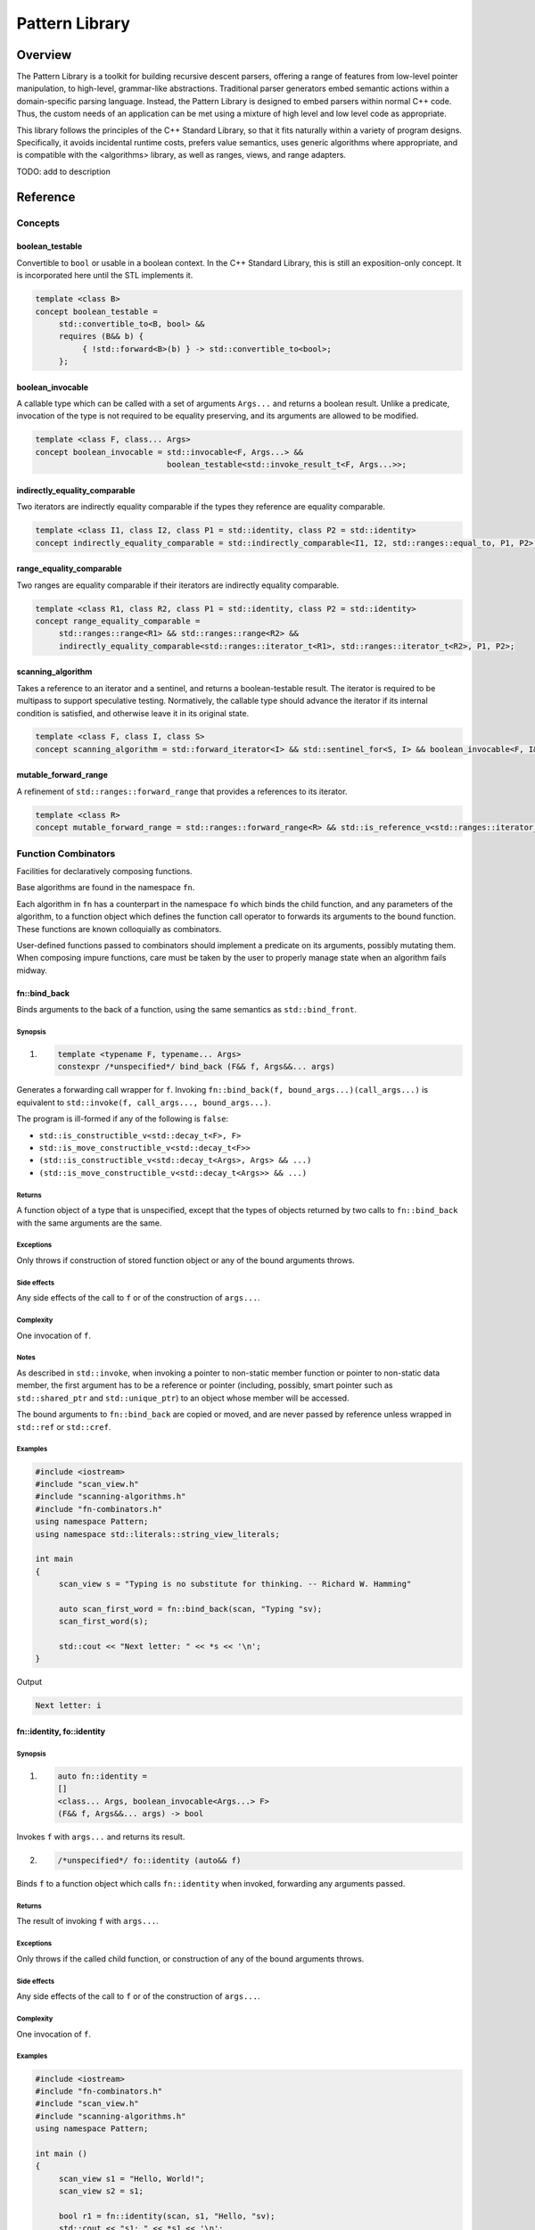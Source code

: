 Pattern Library
=========================

########################################################################################################################
Overview
########################################################################################################################

The Pattern Library is a toolkit for building recursive descent parsers, offering a range of features from low-level pointer manipulation, to high-level, grammar-like abstractions. Traditional parser generators embed semantic actions within a domain-specific parsing language. Instead, the Pattern Library is designed to embed parsers within normal C++ code. Thus, the custom needs of an application can be met using a mixture of high level and low level code as appropriate.

This library follows the principles of the C++ Standard Library, so that it fits naturally within a variety of program designs. Specifically, it avoids incidental runtime costs, prefers value semantics, uses generic algorithms where appropriate, and is compatible with the <algorithms> library, as well as ranges, views, and range adapters.

TODO: add to description



########################################################################################################################
Reference
########################################################################################################################

========================================================================================================================
Concepts
========================================================================================================================

~~~~~~~~~~~~~~~~~~~~~~~~~~~~~~~~~~~~~~~~~~~~~~~~~~~~~~~~~~~~~~~~~~~~~~~~~~~~~~~~~~~~~~~~~~
boolean_testable
~~~~~~~~~~~~~~~~~~~~~~~~~~~~~~~~~~~~~~~~~~~~~~~~~~~~~~~~~~~~~~~~~~~~~~~~~~~~~~~~~~~~~~~~~~
Convertible to ``bool`` or usable in a boolean context. In the C++ Standard Library, this is still an exposition-only concept. It is incorporated here until the STL implements it.

.. code::

     template <class B>
     concept boolean_testable =
          std::convertible_to<B, bool> &&
          requires (B&& b) {
               { !std::forward<B>(b) } -> std::convertible_to<bool>;
          };


~~~~~~~~~~~~~~~~~~~~~~~~~~~~~~~~~~~~~~~~~~~~~~~~~~~~~~~~~~~~~~~~~~~~~~~~~~~~~~~~~~~~~~~~~~
boolean_invocable
~~~~~~~~~~~~~~~~~~~~~~~~~~~~~~~~~~~~~~~~~~~~~~~~~~~~~~~~~~~~~~~~~~~~~~~~~~~~~~~~~~~~~~~~~~
A callable type which can be called with a set of arguments ``Args...`` and returns a boolean result. Unlike a predicate, invocation of the type is not required to be equality preserving, and its arguments are allowed to be modified.

.. code::

     template <class F, class... Args>
     concept boolean_invocable = std::invocable<F, Args...> &&
                                 boolean_testable<std::invoke_result_t<F, Args...>>;


~~~~~~~~~~~~~~~~~~~~~~~~~~~~~~~~~~~~~~~~~~~~~~~~~~~~~~~~~~~~~~~~~~~~~~~~~~~~~~~~~~~~~~~~~~
indirectly_equality_comparable
~~~~~~~~~~~~~~~~~~~~~~~~~~~~~~~~~~~~~~~~~~~~~~~~~~~~~~~~~~~~~~~~~~~~~~~~~~~~~~~~~~~~~~~~~~
Two iterators are indirectly equality comparable if the types they reference are equality comparable.

.. code::

     template <class I1, class I2, class P1 = std::identity, class P2 = std::identity>
     concept indirectly_equality_comparable = std::indirectly_comparable<I1, I2, std::ranges::equal_to, P1, P2>;


~~~~~~~~~~~~~~~~~~~~~~~~~~~~~~~~~~~~~~~~~~~~~~~~~~~~~~~~~~~~~~~~~~~~~~~~~~~~~~~~~~~~~~~~~~
range_equality_comparable
~~~~~~~~~~~~~~~~~~~~~~~~~~~~~~~~~~~~~~~~~~~~~~~~~~~~~~~~~~~~~~~~~~~~~~~~~~~~~~~~~~~~~~~~~~
Two ranges are equality comparable if their iterators are indirectly equality comparable.

.. code::

     template <class R1, class R2, class P1 = std::identity, class P2 = std::identity>
     concept range_equality_comparable =
          std::ranges::range<R1> && std::ranges::range<R2> &&
          indirectly_equality_comparable<std::ranges::iterator_t<R1>, std::ranges::iterator_t<R2>, P1, P2>;


~~~~~~~~~~~~~~~~~~~~~~~~~~~~~~~~~~~~~~~~~~~~~~~~~~~~~~~~~~~~~~~~~~~~~~~~~~~~~~~~~~~~~~~~~~
scanning_algorithm
~~~~~~~~~~~~~~~~~~~~~~~~~~~~~~~~~~~~~~~~~~~~~~~~~~~~~~~~~~~~~~~~~~~~~~~~~~~~~~~~~~~~~~~~~~
Takes a reference to an iterator and a sentinel, and returns a boolean-testable result. The iterator is required to be multipass to support speculative testing. Normatively, the callable type should advance the iterator if its internal condition is satisfied, and otherwise leave it in its original state.

.. code::

     template <class F, class I, class S>
     concept scanning_algorithm = std::forward_iterator<I> && std::sentinel_for<S, I> && boolean_invocable<F, I&, S>;


~~~~~~~~~~~~~~~~~~~~~~~~~~~~~~~~~~~~~~~~~~~~~~~~~~~~~~~~~~~~~~~~~~~~~~~~~~~~~~~~~~~~~~~~~~
mutable_forward_range
~~~~~~~~~~~~~~~~~~~~~~~~~~~~~~~~~~~~~~~~~~~~~~~~~~~~~~~~~~~~~~~~~~~~~~~~~~~~~~~~~~~~~~~~~~
A refinement of ``std::ranges::forward_range`` that provides a references to its iterator.

.. code::

     template <class R>
     concept mutable_forward_range = std::ranges::forward_range<R> && std::is_reference_v<std::ranges::iterator_t<R>>;


========================================================================================================================
Function Combinators
========================================================================================================================
Facilities for declaratively composing functions.

Base algorithms are found in the namespace ``fn``.

Each algorithm in ``fn`` has a counterpart in the namespace ``fo`` which binds the child function, and any parameters of the algorithm, to a function object which defines the function call operator to forwards its arguments to the bound function. These functions are known colloquially as combinators.

User-defined functions passed to combinators should implement a predicate on its arguments, possibly mutating them. When composing impure functions, care must be taken by the user to properly manage state when an algorithm fails midway.


~~~~~~~~~~~~~~~~~~~~~~~~~~~~~~~~~~~~~~~~~~~~~~~~~~~~~~~~~~~~~~~~~~~~~~~~~~~~~~~~~~~~~~~~~~
fn::bind_back
~~~~~~~~~~~~~~~~~~~~~~~~~~~~~~~~~~~~~~~~~~~~~~~~~~~~~~~~~~~~~~~~~~~~~~~~~~~~~~~~~~~~~~~~~~
Binds arguments to the back of a function, using the same semantics as ``std::bind_front``.


Synopsis
------------------------------------------------------------
1) .. code::

     template <typename F, typename... Args>
     constexpr /*unspecified*/ bind_back (F&& f, Args&&... args)

Generates a forwarding call wrapper for ``f``. Invoking ``fn::bind_back(f, bound_args...)(call_args...)`` is equivalent to ``std::invoke(f, call_args..., bound_args...)``.

The program is ill-formed if any of the following is ``false``:

* ``std::is_constructible_v<std::decay_t<F>, F>``
* ``std::is_move_constructible_v<std::decay_t<F>>``
* ``(std::is_constructible_v<std::decay_t<Args>, Args> && ...)``
* ``(std::is_move_constructible_v<std::decay_t<Args>> && ...)``


Returns
------------------------------------------------------------
A function object of a type that is unspecified, except that the types of objects returned by two calls to ``fn::bind_back`` with the same arguments are the same.


Exceptions
------------------------------------------------------------
Only throws if construction of stored function object or any of the bound arguments throws.


Side effects
------------------------------------------------------------
Any side effects of the call to ``f`` or of the construction of ``args...``.


Complexity
------------------------------------------------------------
One invocation of ``f``.


Notes
------------------------------------------------------------
As described in ``std::invoke``, when invoking a pointer to non-static member function or pointer to non-static data member, the first argument has to be a reference or pointer (including, possibly, smart pointer such as ``std::shared_ptr`` and ``std::unique_ptr``) to an object whose member will be accessed.

The bound arguments to ``fn::bind_back`` are copied or moved, and are never passed by reference unless wrapped in ``std::ref`` or ``std::cref``.


Examples
------------------------------------------------------------

.. code::

     #include <iostream>
     #include "scan_view.h"
     #include "scanning-algorithms.h"
     #include "fn-combinators.h"
     using namespace Pattern;
     using namespace std::literals::string_view_literals;

     int main
     {
          scan_view s = "Typing is no substitute for thinking. -- Richard W. Hamming"

          auto scan_first_word = fn::bind_back(scan, "Typing "sv);
          scan_first_word(s);

          std::cout << "Next letter: " << *s << '\n';
     }

Output

.. code::

     Next letter: i



~~~~~~~~~~~~~~~~~~~~~~~~~~~~~~~~~~~~~~~~~~~~~~~~~~~~~~~~~~~~~~~~~~~~~~~~~~~~~~~~~~~~~~~~~~
fn::identity, fo::identity
~~~~~~~~~~~~~~~~~~~~~~~~~~~~~~~~~~~~~~~~~~~~~~~~~~~~~~~~~~~~~~~~~~~~~~~~~~~~~~~~~~~~~~~~~~

Synopsis
------------------------------------------------------------
1) .. code::

     auto fn::identity =
     []
     <class... Args, boolean_invocable<Args...> F>
     (F&& f, Args&&... args) -> bool

Invokes ``f`` with ``args...`` and returns its result.

2) .. code::

     /*unspecified*/ fo::identity (auto&& f)

Binds ``f`` to a function object which calls ``fn::identity`` when invoked, forwarding any arguments passed.


Returns
------------------------------------------------------------
The result of invoking ``f`` with ``args...``.


Exceptions
------------------------------------------------------------
Only throws if the called child function, or construction of any of the bound arguments throws.


Side effects
------------------------------------------------------------
Any side effects of the call to ``f`` or of the construction of ``args...``.


Complexity
------------------------------------------------------------
One invocation of ``f``.


Examples
------------------------------------------------------------

.. code::

     #include <iostream>
     #include "fn-combinators.h"
     #include "scan_view.h"
     #include "scanning-algorithms.h"
     using namespace Pattern;

     int main ()
     {
          scan_view s1 = "Hello, World!";
          scan_view s2 = s1;

          bool r1 = fn::identity(scan, s1, "Hello, "sv);
          std::cout << "s1: " << *s1 << '\n';
          std::cout << "r1: " << r1 << '\n';

          auto f = fo::identity(fn::bind_back(scan, "Hello, "sv));
          bool r2 = f(s2);
          std::cout << "s2: " << *s2 << '\n';
          std::cout << "r2: " << r2 << '\n';
     }

Output

.. code::

     s1: W
     r1: true
     s2: W
     r2: true


~~~~~~~~~~~~~~~~~~~~~~~~~~~~~~~~~~~~~~~~~~~~~~~~~~~~~~~~~~~~~~~~~~~~~~~~~~~~~~~~~~~~~~~~~~
fn::negate, fo::negate
~~~~~~~~~~~~~~~~~~~~~~~~~~~~~~~~~~~~~~~~~~~~~~~~~~~~~~~~~~~~~~~~~~~~~~~~~~~~~~~~~~~~~~~~~~

Synopsis
------------------------------------------------------------
1) .. code::

     auto fn::negate =
     []
     <class... Args, boolean_invocable<Args...> F>
     (F&& f, Args&&... args) -> bool


Invokes ``f`` with ``args...`` and negates the result.

2) .. code::

     /*unspecified*/ fo::negate (auto&& f)

Binds ``f`` to a function object which calls ``fn::negate`` when invoked, forwarding any arguments passed.


Returns
------------------------------------------------------------
The negation of the result of invoking ``f`` with ``args...``.


Exceptions
------------------------------------------------------------
Only throws if the called child function, or construction of any of the bound arguments throws.


Side effects
------------------------------------------------------------
Any side effects of the call to ``f`` or of the construction of ``args...``.


Complexity
------------------------------------------------------------
One invocation of ``f``.


Notes
------------------------------------------------------------
Negation is suitable for pure functions, where no state changes occur on a positive result. Impure functions should create their own negation counterpart which properly manages its internal state under a failure condition. This might involve, for example, restoring data to a previous state.


Examples
------------------------------------------------------------

.. code::

     #include <iostream>
     #include "fn-combinators.h"
     #include "scan_view.h"
     #include "scanning-algorithms.h"
     using namespace Pattern;

     int main ()
     {
          scan_view s1 = "Hello, World!";
          scan_view s2 = s1;

          auto r1 = fn::negate(scan, s1, "Hello, "sv);
          std::cout << "s1: " << *s1 << '\n';
          std::cout << "r1: " << r1 << '\n';

          auto f = fo::negate(fn::bind_back(scan, "Hello, "sv));
          auto r2 = f(s2);
          std::cout << "s2: " << *s2 << '\n';
          std::cout << "r2: " << r2 << '\n';
     }

Output

.. code::

     s1: W
     r1: false
     s2: W
     r2: false


~~~~~~~~~~~~~~~~~~~~~~~~~~~~~~~~~~~~~~~~~~~~~~~~~~~~~~~~~~~~~~~~~~~~~~~~~~~~~~~~~~~~~~~~~~
fn::optional, fo::optional
~~~~~~~~~~~~~~~~~~~~~~~~~~~~~~~~~~~~~~~~~~~~~~~~~~~~~~~~~~~~~~~~~~~~~~~~~~~~~~~~~~~~~~~~~~

Synopsis
------------------------------------------------------------
1) .. code::

     auto fn::optional =
     []
     <class... Args, boolean_invocable<Args...> F>
     (F&& f, Args&&... args) -> bool

Invokes ``f`` with ``args...`` and always returns true.

2) .. code::

     /*unspecified*/ fo::optional (auto&& f)

Binds ``f`` to a function object which calls ``fn::optional`` when invoked, forwarding any arguments passed.


Returns
------------------------------------------------------------
``true``.


Exceptions
------------------------------------------------------------
Only throws if the called child function, or construction of any of the bound arguments throws.


Side effects
------------------------------------------------------------
Any side effects of the call to ``f`` or of the construction of ``args...``.


Complexity
------------------------------------------------------------
One invocation of ``f``.


Examples
------------------------------------------------------------

.. code::

     #include <iostream>
     #include "fn-combinators.h"
     #include "scan_view.h"
     #include "scanning-algorithms.h"
     using namespace Pattern;

     int main ()
     {
          scan_view s1 = "Hello, World!";
          scan_view s2 = s1;

          bool r1 = fn::optional(scan, s1, 'z');
          std::cout << "s1: " << *s1 << '\n';
          std::cout << "r1: " << r1 << '\n';

          auto f = fo::optional(fn::bind_back(scan, 'z'));
          bool r2 = f(s2);
          std::cout << "s2: " << *s2 << '\n';
          std::cout << "r2: " << r2 << '\n';
     }

Output

.. code::

     s1: H
     r1: true
     s2: H
     r2: true


~~~~~~~~~~~~~~~~~~~~~~~~~~~~~~~~~~~~~~~~~~~~~~~~~~~~~~~~~~~~~~~~~~~~~~~~~~~~~~~~~~~~~~~~~~
fn::at_most, fo::at_most
~~~~~~~~~~~~~~~~~~~~~~~~~~~~~~~~~~~~~~~~~~~~~~~~~~~~~~~~~~~~~~~~~~~~~~~~~~~~~~~~~~~~~~~~~~

Synopsis
------------------------------------------------------------
1) .. code::

     auto fn::at_most =
     []
     <class... Args, boolean_invocable<Args...> F>
     (std::size_t n, F&& f, Args&&... args) -> bool

Invokes ``f`` with ``args...`` up to ``n`` times or failure and always returns true.

2) .. code::

     /*unspecified*/ fo::at_most (std::size_t n, auto&& f)

Binds ``n`` and ``f`` to a function object which calls ``fn::at_most`` when invoked, forwarding any arguments passed.


Returns
------------------------------------------------------------
``true``.


Exceptions
------------------------------------------------------------
Only throws if the called child function, or construction of any of the bound arguments throws.


Side effects
------------------------------------------------------------
Any side effects of the call to ``f`` or of the construction of ``args...``.


Complexity
------------------------------------------------------------
Up to ``n`` invocations of ``f``.


Examples
------------------------------------------------------------

.. code::

     #include <iostream>
     #include "fn-combinators.h"
     #include "scan_view.h"
     #include "scanning-algorithms.h"
     using namespace Pattern;

     int main ()
     {
          std::string_view source = "Hello? Hello? Hello? Hello? Hello? ";
          scan_view s1 {source};
          scan_view s2 {source};

          bool r1 = fn::at_most(3, scan, s1, "Hello? "sv);
          std::cout << "s1 count: " << (s1 - source.begin()) / 7 << '\n';
          std::cout << "r1: " << r1 << '\n';

          auto f = fo::at_most(3, fn::bind_back(scan, "Hello? "sv));
          bool r2 = f(s2);
          std::cout << "s2 count: " << (s2 - source.begin()) / 7 << '\n';
          std::cout << "r2: " << r2 << '\n';
     }

Output

.. code::

     s1 count: 3
     r1: true
     s2 count: 3
     r2: true


~~~~~~~~~~~~~~~~~~~~~~~~~~~~~~~~~~~~~~~~~~~~~~~~~~~~~~~~~~~~~~~~~~~~~~~~~~~~~~~~~~~~~~~~~~
fn::n_times, fo::n_times
~~~~~~~~~~~~~~~~~~~~~~~~~~~~~~~~~~~~~~~~~~~~~~~~~~~~~~~~~~~~~~~~~~~~~~~~~~~~~~~~~~~~~~~~~~

Synopsis
------------------------------------------------------------
1) .. code::

     auto fn::n_times =
     []
     <class... Args, boolean_invocable<Args...> F>
     (std::size_t n, F&& f, Args&&... args) -> bool

Invokes ``f`` with ``args...`` exactly ``n`` times, stopping early on failure, and returning true if all ``n`` invocations succeed.

2) .. code::

     /*unspecified*/ fo::n_times (std::size_t n, auto&& f)

Binds ``n`` and ``f`` to a function object which calls ``fn::n_times`` when invoked, forwarding any arguments passed.


Returns
------------------------------------------------------------
``true`` if all ``n`` invocations succeed, else ``false``.


Exceptions
------------------------------------------------------------
Only throws if the called child function, or construction of any of the bound arguments throws.


Side effects
------------------------------------------------------------
Any side effects of the call to ``f`` or of the construction of ``args...``.


Complexity
------------------------------------------------------------
Exactly ``n`` invocations of ``f``.


Examples
------------------------------------------------------------

.. code::

     #include <iostream>
     #include "fn-combinators.h"
     #include "scan_view.h"
     #include "scanning-algorithms.h"
     using namespace Pattern;

     int main ()
     {
          std::string_view source = "Hello? Hello? Hello? Hello? Hello? ";
          scan_view s1 {source};
          scan_view s2 {source};

          bool r1 = fn::n_times(3, scan, s1, "Hello? "sv);
          std::cout << "s1 count: " << (s1 - source.begin()) / 7 << '\n';
          std::cout << "r1: " << r1 << '\n';

          auto f = fo::n_times(3, fn::bind_back(scan, "Hello? "sv));
          bool r2 = f(s2);
          std::cout << "s2 count: " << (s2 - source.begin()) / 7 << '\n';
          std::cout << "r2: " << r2 << '\n';
     }

Output

.. code::

     s1 count: 3
     r1: true
     s2 count: 3
     r2: true


~~~~~~~~~~~~~~~~~~~~~~~~~~~~~~~~~~~~~~~~~~~~~~~~~~~~~~~~~~~~~~~~~~~~~~~~~~~~~~~~~~~~~~~~~~
fn::repeat, fo::repeat
~~~~~~~~~~~~~~~~~~~~~~~~~~~~~~~~~~~~~~~~~~~~~~~~~~~~~~~~~~~~~~~~~~~~~~~~~~~~~~~~~~~~~~~~~~

Synopsis
------------------------------------------------------------
1) .. code::

     auto fn::repeat =
     []
     <class... Args, boolean_invocable<Args...> F>
     (std::size_t min, std::size_t max, F&& f, Args&&... args) -> bool

Invokes ``f`` with ``args..`` at least ``min`` times and at most ``max`` times, returning true if at least ``min`` invocations succeeds.

2) .. code::

     /*unspecified*/ fo::repeat (std::size_t min, std::size_t max, auto&& f)

Binds ``min``, ``max``, and ``f`` to a function object which calls ``fn::repeat`` when invoked, forwarding any arguments passed.


Returns
------------------------------------------------------------
``true`` if at least ``min`` invocations succeeds.


Exceptions
------------------------------------------------------------
Only throws if the called child function, or construction of any of the bound arguments throws.


Side effects
------------------------------------------------------------
Any side effects of the call to ``f`` or of the construction of ``args...``.


Complexity
------------------------------------------------------------
Between ``min`` and ``max`` invocations of ``f``.


Examples
------------------------------------------------------------

.. code::

     #include <iostream>
     #include "fn-combinators.h"
     #include "scan_view.h"
     #include "scanning-algorithms.h"
     using namespace Pattern;

     int main ()
     {
          std::string_view source = "Hello? Hello? Hello? Hello? Hello? ";
          scan_view s1 {source};
          scan_view s2 {source};

          bool r1 = fn::repeat(3, 4, scan, s1, "Hello? "sv);
          std::cout << "s1 count: " << (s1 - source.begin()) / 7 << '\n';
          std::cout << "r1: " << r1 << '\n';

          auto f = fo::repeat(3, 4, fn::bind_back(scan, "Hello? "sv));
          bool r2 = f(s2);
          std::cout << "s2 count: " << (s2 - source.begin()) / 7 << '\n';
          std::cout << "r2: " << r2 << '\n';
     }

Output

.. code::

     s1 count: 4
     r1: true
     s2 count: 4
     r2: true


~~~~~~~~~~~~~~~~~~~~~~~~~~~~~~~~~~~~~~~~~~~~~~~~~~~~~~~~~~~~~~~~~~~~~~~~~~~~~~~~~~~~~~~~~~
fn::many, fo::many
~~~~~~~~~~~~~~~~~~~~~~~~~~~~~~~~~~~~~~~~~~~~~~~~~~~~~~~~~~~~~~~~~~~~~~~~~~~~~~~~~~~~~~~~~~

Synopsis
------------------------------------------------------------
1) .. code::

     auto fn::many =
     []
     <class... Args, boolean_invocable<Args...> F>
     (F&& f, Args&&... args) -> bool

Invokes ``f`` with ``args...`` until failure and always returns true.

2) .. code::

     /*unspecified*/ fo::many (auto&& f)

Binds ``f`` to a function object which calls ``fn::many`` when invoked, forwarding any arguments passed.


Returns
------------------------------------------------------------
``true``


Exceptions
------------------------------------------------------------
Only throws if the called child function, or construction of any of the bound arguments throws.


Side effects
------------------------------------------------------------
Any side effects of the call to ``f`` or of the construction of ``args...``.


Complexity
------------------------------------------------------------
The number of successful invocations of ``f``.


Notes
------------------------------------------------------------
A child function which never fails will result in an infinite loop. For instance, it might be unwise to pass a ``fn::optional`` composition directly to ``fn::many``, since there is no way of breaking out of the loop, aside from exiting the program.


Examples
------------------------------------------------------------

.. code::

     #include <iostream>
     #include "fn-combinators.h"
     #include "scan_view.h"
     #include "scanning-algorithms.h"
     using namespace Pattern;

     int main ()
     {
          std::string_view source = "Hello? Hello? Hello? Hello? Hello? ";
          scan_view s1 {source};
          scan_view s2 {source};

          bool r1 = fn::many(scan, s1, "Hello? "sv);
          std::cout << "s1 count: " << (s1 - source.begin()) / 7 << '\n';
          std::cout << "r1: " << r1 << '\n';

          auto f = fo::many(fn::bind_back(scan, "Hello? "sv));
          bool r2 = f(s2);
          std::cout << "s2 count: " << (s2 - source.begin()) / 7 << '\n';
          std::cout << "r2: " << r2 << '\n';
     }

Output

.. code::

     s1 count: 5
     r1: true
     s2 count: 5
     r2: true


~~~~~~~~~~~~~~~~~~~~~~~~~~~~~~~~~~~~~~~~~~~~~~~~~~~~~~~~~~~~~~~~~~~~~~~~~~~~~~~~~~~~~~~~~~
fn::at_least, fo::at_least
~~~~~~~~~~~~~~~~~~~~~~~~~~~~~~~~~~~~~~~~~~~~~~~~~~~~~~~~~~~~~~~~~~~~~~~~~~~~~~~~~~~~~~~~~~

Synopsis
------------------------------------------------------------
1) .. code::

     auto fn::at_least =
     []
     <class... Args, boolean_invocable<Args...> F>
     (size_t n, F&& f, Args&&... args) -> bool

Invokes ``f`` with ``args..`` at least ``n`` times until failure, returning true if at least ``n`` invocations succeed.

2) .. code::

     /*unspecified*/ fo::at_least (std::size_t n, auto&& f)

Binds ``n`` and ``f`` to a function object which calls ``fn::at_least`` when invoked, forwarding any arguments passed.


Returns
------------------------------------------------------------
``true`` if at least ``n`` invocations of ``f`` succeed.


Exceptions
------------------------------------------------------------
Only throws if the called child function, or construction of any of the bound arguments throws.


Side effects
------------------------------------------------------------
Any side effects of the call to ``f`` or of the construction of ``args...``.


Complexity
------------------------------------------------------------
At least ``n`` invocations of ``f``.


Notes
------------------------------------------------------------
A child function which never fails will result in an infinite loop. For instance, it might be unwise to pass a ``fn::optional`` composition directly to ``fn::at_least``, since there is no way of breaking out of the loop, aside from exiting the program.


Examples
------------------------------------------------------------

.. code::

     #include <iostream>
     #include "fn-combinators.h"
     #include "scan_view.h"
     #include "scanning-algorithms.h"
     using namespace Pattern;

     int main ()
     {
          std::string_view source = "Hello? Hello? Hello? Hello? Hello? ";
          scan_view s1 {source};
          scan_view s2 {source};

          bool r1 = fn::least(3, scan, s1, "Hello? "sv);
          std::cout << "s1 count: " << (s1 - source.begin()) / 7 << '\n';
          std::cout << "r1: " << r1 << '\n';

          auto f = fo::least(3, fn::bind_back(scan, "Hello? "sv));
          bool r2 = f(s2);
          std::cout << "s2 count: " << (s2 - source.begin()) / 7 << '\n';
          std::cout << "r2: " << r2 << '\n';
     }

Output

.. code::

     s1 count: 5
     r1: true
     s2 count: 5
     r2: true


~~~~~~~~~~~~~~~~~~~~~~~~~~~~~~~~~~~~~~~~~~~~~~~~~~~~~~~~~~~~~~~~~~~~~~~~~~~~~~~~~~~~~~~~~~
fn::some, fo::some
~~~~~~~~~~~~~~~~~~~~~~~~~~~~~~~~~~~~~~~~~~~~~~~~~~~~~~~~~~~~~~~~~~~~~~~~~~~~~~~~~~~~~~~~~~

Synopsis
------------------------------------------------------------
1) .. code::

     auto fn::some =
     []
     <class... Args, boolean_invocable<Args...> F>
     (F&& f, Args&&... args) -> bool

Invokes ``f`` with ``args...`` until failure, and returns true if at least one invocation succeeds.

2) .. code::

     /*unspecified*/ fo::some (auto&& f)

Binds ``f`` to a function object which calls ``fn::some`` when invoked, forwarding any arguments passed.


Returns
------------------------------------------------------------
``true`` if at least one invocation of ``f`` succeeds.


Exceptions
------------------------------------------------------------
Only throws if the called child function, or construction of any of the bound arguments throws.


Side effects
------------------------------------------------------------
Any side effects of the call to ``f`` or of the construction of ``args...``.


Complexity
------------------------------------------------------------
The number of successful invocations of ``f``.


Notes
------------------------------------------------------------
A child function which never fails will result in an infinite loop. For instance, it might be unwise to pass a ``fn::optional`` composition directly to ``fn::some``, since there is no way of breaking out of the loop, aside from exiting the program.


Examples
------------------------------------------------------------

.. code::

     #include <iostream>
     #include "fn-combinators.h"
     #include "scan_view.h"
     #include "scanning-algorithms.h"
     using namespace Pattern;

     int main ()
     {
          std::string_view source = "Hello? Hello? Hello? Hello? Hello? ";
          scan_view s1 {source};
          scan_view s2 {source};

          bool r1 = fn::some(scan, s1, "Hello? "sv);
          std::cout << "s1 count: " << (s1 - source.begin()) / 7 << '\n';
          std::cout << "r1: " << r1 << '\n';

          auto f = fo::some(fn::bind_back(scan, "Hello? "sv));
          bool r2 = f(s2);
          std::cout << "s2 count: " << (s2 - source.begin()) / 7 << '\n';
          std::cout << "r2: " << r2 << '\n';
     }

Output

.. code::

     s1 count: 5
     r1: true
     s2 count: 5
     r2: true


~~~~~~~~~~~~~~~~~~~~~~~~~~~~~~~~~~~~~~~~~~~~~~~~~~~~~~~~~~~~~~~~~~~~~~~~~~~~~~~~~~~~~~~~~~
fn::any, fo::any
~~~~~~~~~~~~~~~~~~~~~~~~~~~~~~~~~~~~~~~~~~~~~~~~~~~~~~~~~~~~~~~~~~~~~~~~~~~~~~~~~~~~~~~~~~

Synopsis
------------------------------------------------------------
1) .. code::

     bool fn::any (boolean_invocable auto&&... f)

Invokes a set of functions until one returns true. Returns false if none succeed.

2) .. code::

     template <class... Args, boolean_invocable<Args...>... F>
     bool fn::any (F&&... f, std::tuple<Args...>&& args)

Invokes a set of functions until one returns true, passing each function the elements of ``args``. Returns false if none succeed.

3) .. code::

     /*unspecified*/ fo::any (auto&&... f)

Binds ``f...`` to a function object. When invoked with a set of arguments ``args...``, invokes each function until one returns true, passing each function ``args...``. Returns false if none succeed.


Returns
------------------------------------------------------------
``true`` when the first function in ``f...`` succeeds, or ``false`` if none do.


Exceptions
------------------------------------------------------------
Only throws if the called child function, or construction of any of the bound arguments throws.


Side effects
------------------------------------------------------------
Any side effects of the calls to ``f...`` or of the construction of ``args...``.


Complexity
------------------------------------------------------------
The sum of the invocations of functions from the set ``f...``.


Examples
------------------------------------------------------------

.. code::

     #include <iostream>
     #include "fn-combinators.h"
     #include "scan_view.h"
     #include "scanning-algorithms.h"
     using namespace Pattern;

     int main ()
     {
          std::string_view source = "Hello, World!";
          scan_view s1 {source};
          scan_view s2 {source};

          auto f1 = fn::bind_back(scan, "Hello, "sv);
          auto f2 = fn::bind_back(scan, "World"sv);

          bool r1 = fn::any(f1, f2, {s1});
          std::cout << "s1: " << *s1 << '\n';
          std::cout << "r1: " << r1 << '\n';

          auto g = fo::any(f1, f2);
          bool r1 = g(s2);
          std::cout << "s2: " << *s2 << '\n';
          std::cout << "r2: " << r2 << '\n';
     }

Output

.. code::

     s1: W
     r1: true
     s2: W
     r2: true


~~~~~~~~~~~~~~~~~~~~~~~~~~~~~~~~~~~~~~~~~~~~~~~~~~~~~~~~~~~~~~~~~~~~~~~~~~~~~~~~~~~~~~~~~~
fn::all, fo::all
~~~~~~~~~~~~~~~~~~~~~~~~~~~~~~~~~~~~~~~~~~~~~~~~~~~~~~~~~~~~~~~~~~~~~~~~~~~~~~~~~~~~~~~~~~

Synopsis
------------------------------------------------------------
1) .. code::

     bool fn::all (boolean_invocable auto&&... f)

Invokes a set of functions while they return true. Returns false if any failed.

2) .. code::

     template <class... Args, boolean_invocable<Args...>... F>
     bool fn::all (F&&... f, std::tuple<Args...>&& args)

Invokes a set of functions while they return true, passing each the elements of ``args``. Returns false if any failed.

3) .. code::

     /*unspecified*/ fo::all (auto&&... f)

Binds ``f...`` to a function object. When invoked with a set of arguments ``args...``, invokes each function while they return true, passing each function ``args...``. Returns false if any failed.


Returns
------------------------------------------------------------
``true`` if all functions in the set ``f...`` succeed, else ``false``.


Exceptions
------------------------------------------------------------
Only throws if the called child function, or construction of any of the bound arguments throws.


Side effects
------------------------------------------------------------
Any side effects of the calls to ``f...`` or of the construction of ``args...``.


Complexity
------------------------------------------------------------
The sum of the invocations of functions from the set ``f...``.


Examples
------------------------------------------------------------

.. code::

     #include <iostream>
     #include "fn-combinators.h"
     #include "scan_view.h"
     #include "scanning-algorithms.h"
     using namespace Pattern;

     int main ()
     {
          std::string_view source = "Hello, World!";
          scan_view s1 {source};
          scan_view s2 {source};

          auto f1 = fn::bind_back(scan, "Hello, "sv);
          auto f2 = fn::bind_back(scan, "World"sv);

          bool r1 = fn::all(f1, f2, {s1});
          std::cout << "s1: " << *s1 << '\n';
          std::cout << "r1: " << r1 << '\n';

          auto g = fo::all(f1, f2);
          bool r1 = g(s2);
          std::cout << "s2: " << *s2 << '\n';
          std::cout << "r2: " << r2 << '\n';
     }

Output

.. code::

     s1: !
     r1: true
     s2: !
     r2: true


========================================================================================================================
Scanning Functions
========================================================================================================================

~~~~~~~~~~~~~~~~~~~~~~~~~~~~~~~~~~~~~~~~~~~~~~~~~~~~~~~~~~~~~~~~~~~~~~~~~~~~~~~~~~~~~~~~~~
scan, scan_if
~~~~~~~~~~~~~~~~~~~~~~~~~~~~~~~~~~~~~~~~~~~~~~~~~~~~~~~~~~~~~~~~~~~~~~~~~~~~~~~~~~~~~~~~~~
Given a mutable range, advances its iterator if its dereferenced value satisfies a condition.


Synopsis
------------------------------------------------------------
1) .. code::

     template <std::forward_iterator I, std::sentinel_for<I> S,
               std::equality_comparable_with<std::iter_value_t<I>> E>
     bool scan (I& first, S last, E element)

Advances ``first`` by one if its dereferenced value equals ``element``.

2) .. code::

     template <mutable_forward_range R,
               std::equality_comparable_with<std::ranges::iterator_t<R>> E>
     bool scan (R&& r, E&& element)

Same as (1), using ``r`` as the source range.

3) .. code::

     template <std::forward_iterator I1, std::sentinel_for<I1> S1,
               std::forward_iterator I2, std::sentinel_for<I2> S2>
          requires indirectly_equality_comparable<I1, I2>
     bool scan (I1& first1, S1 last1, I2 first2, S2 last2)

Advances ``first1`` if ``[first1, last1)`` begins with the elements of ``[first2, last2)``. After a successful match, ``first1`` has been advanced by the size of ``[first2, last2)``.

4) .. code::

     template <mutable_forward_range R, std::forward_iterator I, std::sentinel_for<I> S>
          requires indirectly_equality_comparable<std::ranges::iterator_t<R>, I>
     bool scan (R&& r, I&& first, S&& last)

Same as (3), using ``r`` as the source range.

5) .. code::

     template <std::forward_iterator I, std::sentinel_for<I> S, std::ranges::input_range R>
          requires indirectly_equality_comparable<std::ranges::iterator_t<R>, I>
     bool scan (I&& first, S&& last, R&& r)

Same as (3), using ``r`` as the comparison range.

6) .. code::

     template <mutable_forward_range R1, std::ranges::input_range R2>
          requires range_equality_comparable<R1, R2>
     bool scan (R1&& r1, R2&& r2)

Same as (3), using ``r1`` as the source range and ``r2`` as the comparison range.

7) .. code::

     template <std::forward_iterator I, std::sentinel_for<I> S,
               std::indirect_unary_predicate<I> P>
     bool scan_if (I& first, S last, P pred)

Advances ``first`` by one if ``std::invoke(pred, *first)`` returns true;

8) .. code::

     template <mutable_forward_range R,
               std::indirect_unary_predicate<std::ranges::range_value_t<R>> P>
     bool scan_if (R&& r, P&& pred)

Same as (7), using ``r`` as the source range.


Returns
------------------------------------------------------------
``true`` if the condition was satisfied, ``false`` otherwise.


Side effects
------------------------------------------------------------
May advance the iterator of the source range one or more times, using the increment operator.


Complexity
------------------------------------------------------------
| 1, 2) O(1)
| 3-6) O(n), where n is the number of elements in ``[first2, last2)``
| 7, 8) O(1) + one invocation of ``pred``


Examples
------------------------------------------------------------

.. code::

     #include <iostream>
     #include "scan_view.h"
     #include "scanning-algorithms.h"
     using namespace Pattern;

     int main ()
     {
          scan_view source = "Programs must be written for people to read, "
                             "and only incidentally for machines to execute. "
                             "-- Harold Abelson";

          scan(s, 'P');
          std::cout << "Single element: " << *s << '\n';

          scan(s, "rograms m");
          std::cout << "Range of elements: " << *s << '\n';

          scan_if(s, [](char c) { return c == 'u'; });
          std::cout << "Predicate: " << *s << '\n';
     }

Output

.. code::

     Single element: r
     Range of elements: u
     Predicate: s


~~~~~~~~~~~~~~~~~~~~~~~~~~~~~~~~~~~~~~~~~~~~~~~~~~~~~~~~~~~~~~~~~~~~~~~~~~~~~~~~~~~~~~~~~~
scan_not, scan_if_not
~~~~~~~~~~~~~~~~~~~~~~~~~~~~~~~~~~~~~~~~~~~~~~~~~~~~~~~~~~~~~~~~~~~~~~~~~~~~~~~~~~~~~~~~~~
Given a mutable range, advances its iterator by one if its dereferenced value fails to satisfy a condition.


Synopsis
------------------------------------------------------------
1) .. code::

     template <std::forward_iterator I, std::sentinel_for<I> S,
               std::equality_comparable_with<std::iter_value_t<I>> E>
     bool scan_not (I& first, S last, E element)

Advances ``first`` by one if its dereferenced value doesn't equal ``element``.

2) .. code::

     template <mutable_forward_range R,
               std::equality_comparable_with<std::ranges::iterator_t<R>> E>
     bool scan_not (R&& r, E&& element)

Same as (1), using ``r`` as the source range.

3) .. code::

     template <std::forward_iterator I1, std::sentinel_for<I1> S1,
               std::forward_iterator I2, std::sentinel_for<I2> S2>
          requires indirectly_equality_comparable<I1, I2>
     bool scan_not (I1& first1, S1 last1, I2 first2, S2 last2)

Advances ``first1`` by one if ``[first1, last1)`` doesn't begin with the elements of ``[first2, last2)``.

4) .. code::

     template <mutable_forward_range R, std::forward_iterator I, std::sentinel_for<I> S>
          requires indirectly_equality_comparable<std::ranges::iterator_t<R>, I>
     bool scan_not (R&& r, I&& first, S&& last)

Same as (3), using ``r`` as the source range.

5) .. code::

     template <std::forward_iterator I, std::sentinel_for<I> S, std::ranges::input_range R>
          requires indirectly_equality_comparable<std::ranges::iterator_t<R>, I>
     bool scan_not (I&& first, S&& last, R&& r)

Same as (3), using ``r`` as the comparison range.

6) .. code::

     template <mutable_forward_range R1, std::ranges::input_range R2>
          requires range_equality_comparable<R1, R2>
     bool scan_not (R1&& r1, R2&& r2)

Same as (3), using ``r1`` as the source range and ``r2`` as the comparison range.

7) .. code::

     template <std::forward_iterator I, std::sentinel_for<I> S,
               std::indirect_unary_predicate<I> P>
     bool scan_if_not (I& first, S last, P pred)

Advances ``first`` by one if ``std::invoke(pred, *first)`` returns ``false``.

8) .. code::

     template <mutable_forward_range R,
               std::indirect_unary_predicate<std::ranges::range_value_t<R>> P>
     bool scan_if_not (R&& r, P&& pred)

Same as (7), using ``r`` as the source range.

9) .. code::

     template <std::forward_iterator I, std::sentinel_for<I> S,
               scanning_algorithm<I, S> F>
     bool scan_if_not (I& first, S last, F f)

Advances ``first`` by one if ``std::invoke(f, copy, last)`` returns ``false``, where ``copy`` is a copy of ``first``.

10) .. code::

     template <mutable_forward_range R,
               scanning_algorithm<std::ranges::iterator_t<R>, std::ranges::sentinel_t<R>> F>
     bool scan_if_not (R&& r, F&& f)

Same as (9), using ``r`` as the source range.


Returns
------------------------------------------------------------
``true`` if the condition was not satisfied, ``false`` otherwise.


Side effects
------------------------------------------------------------
May advance the iterator of the source range one time, using the increment operator.


Complexity
------------------------------------------------------------
| 1, 2) O(1)
| 3-6) O(n), where n is the number of elements in ``[first2, last2)``
| 7-10) O(1) + one invocation of ``pred`` or ``f``


Notes
------------------------------------------------------------
``scan_not`` and ``scan_if_not`` are implemented as function objects ``scan_not_t`` and ``scan_if_not_t``, so they can be passed conveniently to other functions.


Examples
------------------------------------------------------------

.. code::

     #include <iostream>
     #include "scan_view.h"
     #include "scanning-algorithms.h"
     using namespace Pattern;

     int main ()
     {
          scan_view source = "Talk is cheap. Show me the code. -- Linus Torvalds";

          scan_not(s, 'Q');
          std::cout << "Single element: " << *s << '\n';

          scan_not(s, "alks");
          std::cout << "Range of elements: " << *s << '\n';

          auto equals_foo = [](auto& s) { return scan(s, "foo"); };
          scan_if_not(s, equals_foo);
          std::cout << "Scanning algorithm: " << *s << '\n';
     }

Output

.. code::

     Single element: a
     Range of elements: l
     Scanning algorithm: k
